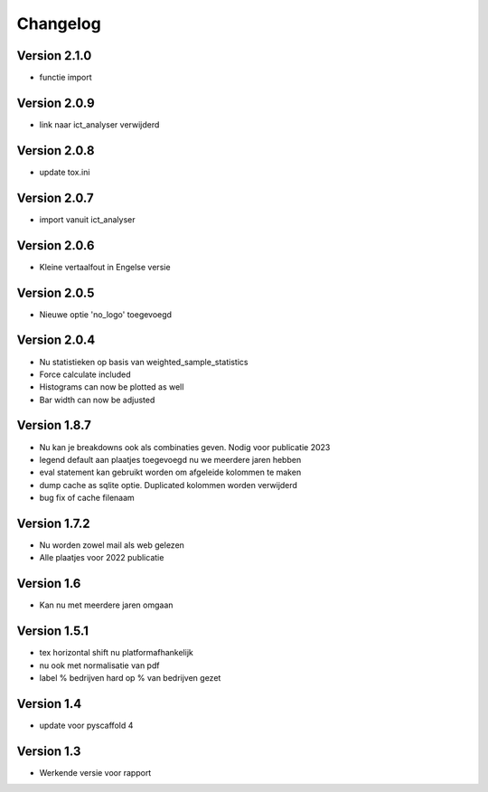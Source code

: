 =========
Changelog
=========

Version 2.1.0
=============
- functie import

Version 2.0.9
=============
- link naar ict_analyser verwijderd

Version 2.0.8
=============
- update tox.ini

Version 2.0.7
=============
- import vanuit ict_analyser

Version 2.0.6
=============
- Kleine vertaalfout in Engelse versie

Version 2.0.5
=============
- Nieuwe optie 'no_logo' toegevoegd

Version 2.0.4
=============
- Nu statistieken op basis van weighted_sample_statistics
- Force calculate included
- Histograms can now be plotted as well
- Bar width can now be adjusted

Version 1.8.7
=============
- Nu kan je breakdowns ook als combinaties geven. Nodig voor publicatie 2023
- legend default aan plaatjes toegevoegd nu we meerdere jaren hebben
- eval statement kan gebruikt worden om afgeleide kolommen te maken
- dump cache as sqlite optie. Duplicated kolommen worden verwijderd
- bug fix of cache filenaam

Version 1.7.2
=============
- Nu worden zowel mail als web gelezen
- Alle plaatjes voor 2022 publicatie


Version 1.6
===========
- Kan nu met meerdere jaren omgaan

Version 1.5.1
=============

- tex horizontal shift nu platformafhankelijk
- nu ook met normalisatie van pdf
- label % bedrijven hard op % van bedrijven gezet


Version 1.4
===========

- update voor pyscaffold 4

Version 1.3
===========

- Werkende versie voor rapport
